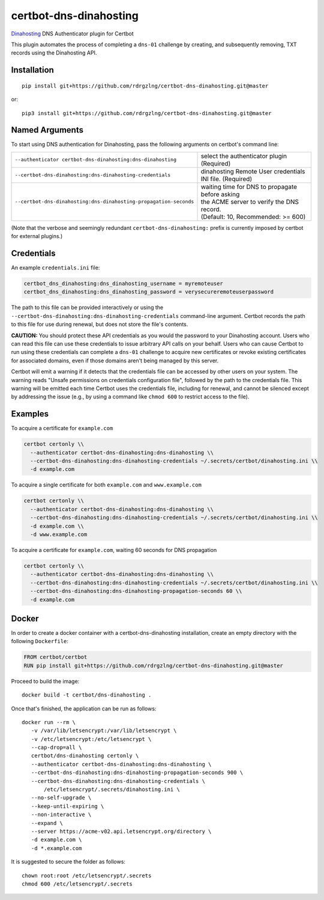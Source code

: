 certbot-dns-dinahosting
=======================

Dinahosting_ DNS Authenticator plugin for Certbot

This plugin automates the process of completing a ``dns-01`` challenge by
creating, and subsequently removing, TXT records using the Dinahosting API.

.. _Dinahosting: https://dinahosting.com/
.. _certbot: https://certbot.eff.org/

Installation
------------

::

    pip install git+https://github.com/rdrgzlng/certbot-dns-dinahosting.git@master

or::

    pip3 install git+https://github.com/rdrgzlng/certbot-dns-dinahosting.git@master


Named Arguments
---------------

To start using DNS authentication for Dinahosting, pass the following arguments on
certbot's command line:

================================================================= ==============================================
``--authenticator certbot-dns-dinahosting:dns-dinahosting``       select the authenticator plugin (Required)

``--certbot-dns-dinahosting:dns-dinahosting-credentials``         dinahosting Remote User credentials
                                                                  INI file. (Required)

``--certbot-dns-dinahosting:dns-dinahosting-propagation-seconds`` | waiting time for DNS to propagate before asking
                                                                  | the ACME server to verify the DNS record.
                                                                  | (Default: 10, Recommended: >= 600)
================================================================= ==============================================

(Note that the verbose and seemingly redundant ``certbot-dns-dinahosting:`` prefix
is currently imposed by certbot for external plugins.)


Credentials
-----------

An example ``credentials.ini`` file:

.. code-block:: ini

   certbot_dns_dinahosting:dns_dinahosting_username = myremoteuser
   certbot_dns_dinahosting:dns_dinahosting_password = verysecureremoteuserpassword

The path to this file can be provided interactively or using the
``--certbot-dns-dinahosting:dns-dinahosting-credentials`` command-line argument. Certbot
records the path to this file for use during renewal, but does not store the
file's contents.

**CAUTION:** You should protect these API credentials as you would the
password to your Dinahosting account. Users who can read this file can use these
credentials to issue arbitrary API calls on your behalf. Users who can cause
Certbot to run using these credentials can complete a ``dns-01`` challenge to
acquire new certificates or revoke existing certificates for associated
domains, even if those domains aren't being managed by this server.

Certbot will emit a warning if it detects that the credentials file can be
accessed by other users on your system. The warning reads "Unsafe permissions
on credentials configuration file", followed by the path to the credentials
file. This warning will be emitted each time Certbot uses the credentials file,
including for renewal, and cannot be silenced except by addressing the issue
(e.g., by using a command like ``chmod 600`` to restrict access to the file).


Examples
--------

To acquire a certificate for ``example.com``

.. code-block:: bash

   certbot certonly \\
     --authenticator certbot-dns-dinahosting:dns-dinahosting \\
     --certbot-dns-dinahosting:dns-dinahosting-credentials ~/.secrets/certbot/dinahosting.ini \\
     -d example.com


To acquire a single certificate for both ``example.com`` and ``www.example.com``

.. code-block:: bash

   certbot certonly \\
     --authenticator certbot-dns-dinahosting:dns-dinahosting \\
     --certbot-dns-dinahosting:dns-dinahosting-credentials ~/.secrets/certbot/dinahosting.ini \\
     -d example.com \\
     -d www.example.com


To acquire a certificate for ``example.com``, waiting 60 seconds for DNS propagation

.. code-block:: bash

   certbot certonly \\
     --authenticator certbot-dns-dinahosting:dns-dinahosting \\
     --certbot-dns-dinahosting:dns-dinahosting-credentials ~/.secrets/certbot/dinahosting.ini \\
     --certbot-dns-dinahosting:dns-dinahosting-propagation-seconds 60 \\
     -d example.com


Docker
------

In order to create a docker container with a certbot-dns-dinahosting installation,
create an empty directory with the following ``Dockerfile``:

.. code-block:: docker

    FROM certbot/certbot
    RUN pip install git+https://github.com/rdrgzlng/certbot-dns-dinahosting.git@master

Proceed to build the image::

    docker build -t certbot/dns-dinahosting .

Once that's finished, the application can be run as follows::

    docker run --rm \
       -v /var/lib/letsencrypt:/var/lib/letsencrypt \
       -v /etc/letsencrypt:/etc/letsencrypt \
       --cap-drop=all \
       certbot/dns-dinahosting certonly \
       --authenticator certbot-dns-dinahosting:dns-dinahosting \
       --certbot-dns-dinahosting:dns-dinahosting-propagation-seconds 900 \
       --certbot-dns-dinahosting:dns-dinahosting-credentials \
           /etc/letsencrypt/.secrets/dinahosting.ini \
       --no-self-upgrade \
       --keep-until-expiring \
       --non-interactive \
       --expand \
       --server https://acme-v02.api.letsencrypt.org/directory \
       -d example.com \
       -d *.example.com

It is suggested to secure the folder as follows::

    chown root:root /etc/letsencrypt/.secrets
    chmod 600 /etc/letsencrypt/.secrets
